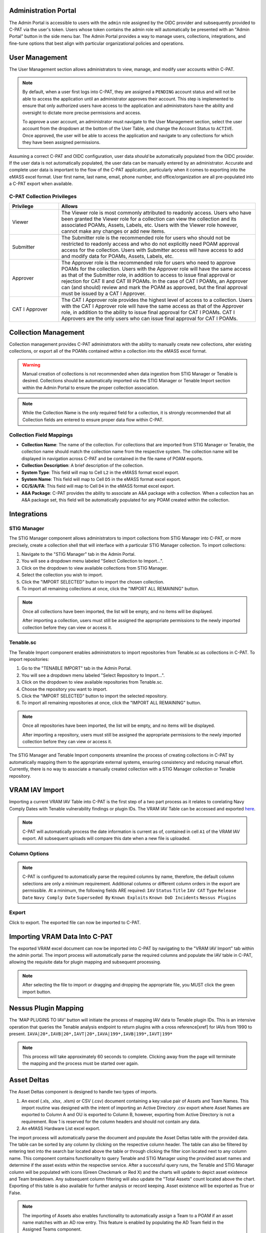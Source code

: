 .. _admin-portal:

Administration Portal
---------------------

The Admin Portal is accessible to users with the ``admin`` role assigned by the OIDC provider and subsequently provided to C-PAT via the user's token. Users whose token contains the admin role will automatically be presented with an "Admin Portal" button in the side menu bar. The Admin Portal provides a way to manage users, collections, integrations, and fine-tune options that best align with particular organizational policies and operations.

User Management
---------------

The User Management section allows administrators to view, manage, and modify user accounts within C-PAT.

.. note::
   By default, when a user first logs into C-PAT, they are assigned a ``PENDING`` account status and will not be able to access the application until an administrator approves their account. This step is implemented to ensure that only authorized users have access to the application and administrators have the ability and oversight to dictate more precise permissions and access.

   To approve a user account, an administrator must navigate to the User Management section, select the user account from the dropdown at the bottom of the User Table, and change the Account Status to ``ACTIVE``. Once approved, the user will be able to access the application and navigate to any collections for which they have been assigned permissions.

Assuming a correct C-PAT and OIDC configuration, user data *should* be automatically populated from the OIDC provider. If the user data is not automatically populated, the user data can be manually entered by an administrator. Accurate and complete user data is important to the flow of the C-PAT application, particularly when it comes to exporting into the eMASS excel format. User first name, last name, email, phone number, and office/organization are all pre-populated into a C-PAT export when available.

C-PAT Collection Privileges
^^^^^^^^^^^^^^^^^^^^^^^^^^^

.. list-table::
   :header-rows: 1
   :widths: 20 80

   * - Privilege
     - Allows
   * - Viewer
     - The Viewer role is most commonly attributed to readonly access. Users who have been granted the Viewer role for a collection can view the collection and its associated POAMs, Assets, Labels, etc. Users with the Viewer role however, cannot make any changes or add new items.
   * - Submitter
     - The Submitter role is the recommended role for users who should not be restricted to readonly access and who do not explicitly need POAM approval access for the collection. Users with Submitter access will have access to add and modify data for POAMs, Assets, Labels, etc.
   * - Approver
     - The Approver role is the recommended role for users who need to approve POAMs for the collection. Users with the Approver role will have the same access as that of the Submitter role, in addition to access to issue final approval or rejection for CAT II and CAT III POAMs. In the case of CAT I POAMs, an Approver can (and should) review and mark the POAM as approved, but the final approval must be issued by a CAT I Approver.
   * - CAT I Approver
     - The CAT I Approver role provides the highest level of access to a collection. Users with the CAT I Approver role will have the same access as that of the Approver role, in addition to the ability to issue final approval for CAT I POAMs. CAT I Approvers are the only users who can issue final approval for CAT I POAMs.

Collection Management
---------------------

Collection management provides C-PAT administrators with the ability to manually create new collections, alter existing collections, or export all of the POAMs contained within a collection into the eMASS excel format.

.. warning::
   Manual creation of collections is not recommended when data ingestion from STIG Manager or Tenable is desired. Collections should be automatically imported via the STIG Manager or Tenable Import section within the Admin Portal to ensure the proper collection association.

.. note::
   While the Collection Name is the only required field for a collection, it is strongly recommended that all Collection fields are entered to ensure proper data flow within C-PAT.

Collection Field Mappings
^^^^^^^^^^^^^^^^^^^^^^^^^

- **Collection Name**: The name of the collection. For collections that are imported from STIG Manager or Tenable, the collection name should match the collection name from the respective system. The collection name will be displayed in navigation across C-PAT and be contained in the file name of POAM exports.
- **Collection Description**: A brief description of the collection.
- **System Type**: This field will map to Cell ``L2`` in the eMASS format excel export.
- **System Name**: This field will map to Cell ``D5`` in the eMASS format excel export.
- **CC/S/A/FA**: This field will map to Cell ``D4`` in the eMASS format excel export.
- **A&A Package**: C-PAT provides the ability to associate an A&A package with a collection. When a collection has an A&A package set, this field will be automatically populated for any POAM created within the collection.

Integrations
------------

STIG Manager
^^^^^^^^^^^^

The STIG Manager component allows administrators to import collections from STIG Manager into C-PAT, or more precisely, create a collection shell that will interface with a particular STIG Manager collection. To import collections:

1. Navigate to the "STIG Manager" tab in the Admin Portal.
2. You will see a dropdown menu labeled "Select Collection to Import...".
3. Click on the dropdown to view available collections from STIG Manager.
4. Select the collection you wish to import.
5. Click the "IMPORT SELECTED" button to import the chosen collection.
6. To import all remaining collections at once, click the "IMPORT ALL REMAINING" button.

.. note::
   Once all collections have been imported, the list will be empty, and no items will be displayed.

   After importing a collection, users must still be assigned the appropriate permissions to the newly imported collection before they can view or access it.

Tenable.sc
^^^^^^^^^^

The Tenable Import component enables administrators to import repositories from Tenable.sc as collections in C-PAT. To import repositories:

1. Go to the "TENABLE IMPORT" tab in the Admin Portal.
2. You will see a dropdown menu labeled "Select Repository to Import...".
3. Click on the dropdown to view available repositories from Tenable.sc.
4. Choose the repository you want to import.
5. Click the "IMPORT SELECTED" button to import the selected repository.
6. To import all remaining repositories at once, click the "IMPORT ALL REMAINING" button.

.. note::
   Once all repositories have been imported, the list will be empty, and no items will be displayed.

   After importing a repository, users must still be assigned the appropriate permissions to the newly imported collection before they can view or access it.

The STIG Manager and Tenable Import components streamline the process of creating collections in C-PAT by automatically mapping them to the appropriate external systems, ensuring consistency and reducing manual effort. Currently, there is no way to associate a manually created collection with a STIG Manager collection or Tenable repository.




VRAM IAV Import
---------------

Importing a current VRAM IAV Table into C-PAT is the first step of a two part process as it relates to corelating Navy Comply Dates with Tenable vulnerability findings or plugin IDs. The VRAM IAV Table can be accessed and exported `here <https://vram.navy.mil/iav>`_.

.. note::
   C-PAT will automatically process the date information is current as of, contained in cell ``A1`` of the VRAM IAV export. All subsequent uploads will compare this date when a new file is uploaded.

Column Options
^^^^^^^^^^^^^^
.. note::
   C-PAT is configured to automatically parse the required columns by name, therefore, the default column selections are only a minimum requirement. Additional columns or different column orders in the export are permissible.
   At a minimum, the following fields ARE required: ``IAV`` ``Status`` ``Title`` ``IAV CAT`` ``Type`` ``Release Date`` ``Navy Comply Date`` ``Superseded By`` ``Known Exploits`` ``Known DoD Incidents`` ``Nessus Plugins``

.. image:: /assets/images/vram_step1.png
   :width: 600
   :show_caption: True
   :alt: Step 1 - Locate Column Options
   :title: Step 1 - Locate Column Options

.. image:: /assets/images/vram_columnOptions.png
   :width: 600
   :show_caption: True
   :alt: Step 1.1 - Set Column Options (if necessary)
   :title: Step 1.1 - Set Column Options (if necessary)

Export
^^^^^^

Click to export. The exported file can now be imported to C-PAT.

.. image:: /assets/images/vram_step2.png
   :width: 600
   :show_caption: True
   :alt: Step 2 - Export
   :title: Step 2 - Export


Importing VRAM Data Into C-PAT
------------------------------

The exported VRAM excel document can now be imported into C-PAT by navigating to the "VRAM IAV Import" tab within the admin portal. The import process will automatically parse the required columns and populate the IAV table in C-PAT, allowing the requisite data for plugin mapping and subsequent processing.

.. note::
   After selecting the file to import or dragging and dropping the appropriate file, you MUST click the green import button.


Nessus Plugin Mapping
---------------------

The 'MAP PLUGINS TO IAV' button will initiate the process of mapping IAV data to Tenable plugin IDs. This is an intensive operation that queries the Tenable analysis endpoint to return plugins with a cross reference[xref] for IAVs from 1990 to present. ``IAVA|20*,IAVB|20*,IAVT|20*,IAVA|199*,IAVB|199*,IAVT|199*``

.. note::
   This process will take approximately 60 seconds to complete. Clicking away from the page will terminate the mapping and the process must be started over again.


Asset Deltas
------------

The Asset Deltas component is designed to handle two types of imports.

1. An excel (.xls, .xlsx, .xlsm) or CSV (.csv) document containing a key:value pair of Assets and Team Names. This import routine was designed with the intent of importing an Active Directory .csv export where Asset Names are exported to Column A and OU is exported to Column B, however, exporting from Active Directory is not a requirement. Row 1 is reserved for the column headers and should not contain any data.

2. An eMASS Hardware List excel export.


The import process will automatically parse the document and populate the Asset Deltas table with the provided data. The table can be sorted by any column by clicking on the respective column header. The table can also be filtered by entering text into the search bar located above the table or through clicking the filter icon located next to any column name. This component contains functionality to query Tenable and STIG Manager using the provided asset names and determine if the asset exists within the respective service. After a successful query runs, the Tenable and STIG Manager column will be populated with icons (Green Checkmark or Red X) and the charts will update to depict asset existence and Team breakdown. Any subsequent column filtering will also update the "Total Assets" count located above the chart. Exporting of this table is also available for further analysis or record keeping. Asset existence will be exported as True or False.

.. note::
   The importing of Assets also enables functionality to automatically assign a Team to a POAM if an asset name matches with an AD row entry. This feature is enabled by populating the AD Team field in the Assigned Teams component.


A&A Packages
------------

C-PAT provides the ability for administrators to set A&A package options for their organization. In addition to populating the list of options when setting an A&A package for a particular collection, the A&A packages entered in the Set A&A Packages component will populate a drop down list of options in POAMs for instances when a POAM entry may require deviation from the pre-populated A&A Package.



Assigned Teams
--------------

The Set Assigned Teams component allows administrators to create a team structure that fits their organization. Teams can be assigned collections of responsiblity. Subsequently, when assigning user permissions, a team can be selected with an appropriate access level for a user. In essence, a user will be given acess to each collection the team is assigned at the access level selected without having to manually assign each individual collection. This structure allows for a more granular approach to permissions and access control within C-PAT. In addition to Team Name and Team Permissions, assigned Teams also contains an AD Team field. The Asset Delta[Active Directory?] field is used to establish a link between a C-PAT team and a team name as provided in the AD Team list. This corelation allows for automatic team assignments to POAMs if an affected asset name matches with an AD row entry.
